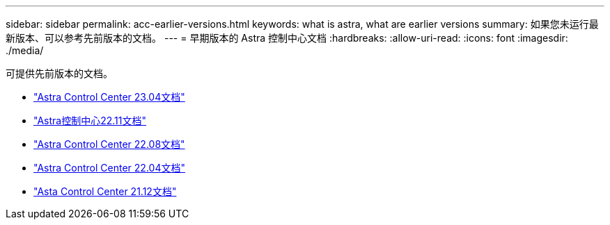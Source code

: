---
sidebar: sidebar 
permalink: acc-earlier-versions.html 
keywords: what is astra, what are earlier versions 
summary: 如果您未运行最新版本、可以参考先前版本的文档。 
---
= 早期版本的 Astra 控制中心文档
:hardbreaks:
:allow-uri-read: 
:icons: font
:imagesdir: ./media/


[role="lead"]
可提供先前版本的文档。

* https://docs.netapp.com/us-en/astra-control-center-2304/index.html["Astra Control Center 23.04文档"^]
* https://docs.netapp.com/us-en/astra-control-center-2211/index.html["Astra控制中心22.11文档"^]
* https://docs.netapp.com/us-en/astra-control-center-2208/index.html["Astra Control Center 22.08文档"^]
* https://docs.netapp.com/us-en/astra-control-center-2204/index.html["Astra Control Center 22.04文档"^]
* https://docs.netapp.com/us-en/astra-control-center-2112/index.html["Asta Control Center 21.12文档"^]


